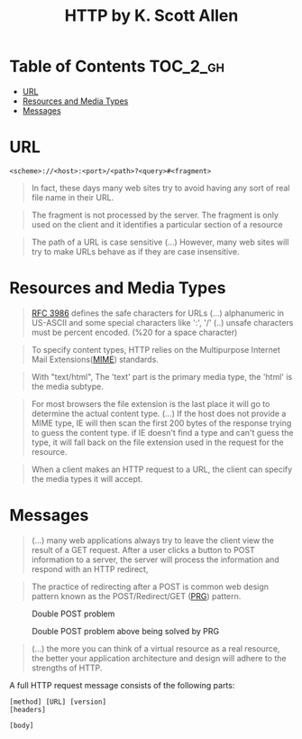#+TITLE: HTTP by K. Scott Allen

* Table of Contents :TOC_2_gh:
 - [[#url][URL]]
 - [[#resources-and-media-types][Resources and Media Types]]
 - [[#messages][Messages]]

* URL
#+BEGIN_EXAMPLE
  <scheme>://<host>:<port>/<path>?<query>#<fragment>
#+END_EXAMPLE

#+BEGIN_QUOTE
In fact, these days many web sites try to avoid having any sort of real file name in their URL.
#+END_QUOTE

#+BEGIN_QUOTE
The fragment is not processed by the server.  The fragment is only used on the client and it identifies a
particular section of a resource
#+END_QUOTE

#+BEGIN_QUOTE
The path of a URL is case sensitive (...)
However, many web sites will try to make URLs behave as if they are case insensitive.
#+END_QUOTE

* Resources and Media Types
#+BEGIN_QUOTE
[[https://www.ietf.org/rfc/rfc3986.txt][RFC 3986]] defines the safe characters for URLs (...) alphanumeric in US-ASCII and some special characters like ':', '/'
(..) unsafe characters must be percent encoded. (%20 for a space character)
#+END_QUOTE

#+BEGIN_QUOTE
To specify content types, HTTP relies on the Multipurpose Internet Mail Extensions([[https://en.wikipedia.org/wiki/MIME][MIME]]) standards.
#+END_QUOTE

#+BEGIN_QUOTE
With "text/html", The 'text' part is the primary media type, the 'html' is the media subtype.
#+END_QUOTE

#+BEGIN_QUOTE
For most browsers the file extension is the last place it will go to determine the actual content type.
(...) If the host does not provide a MIME type, IE will then scan the first 200 bytes of the response
trying to guess the content type.  if IE doesn't find a type and can't guess the type,
it will fall back on the file extension used in the request for the resource.
#+END_QUOTE

#+BEGIN_QUOTE
When a client makes an HTTP request to a URL, the client can specify the media types it will accept.
#+END_QUOTE

* Messages
#+BEGIN_QUOTE
(...) many web applications always try to leave the client view the result of a GET request.
After a user clicks a button to POST information to a server, the server will process the information
and respond with an HTTP redirect,
#+END_QUOTE

#+BEGIN_QUOTE
The practice of redirecting after a POST is common web design pattern known as the
POST/Redirect/GET ([[https://en.wikipedia.org/wiki/Post/Redirect/Get][PRG]]) pattern.
#+END_QUOTE

#+CAPTION: Double POST problem
[[file:img/screenshot_2017-01-30_18-12-14.png]]

#+CAPTION: Double POST problem above being solved by PRG
[[file:img/screenshot_2017-01-30_18-16-17.png]]

#+BEGIN_QUOTE
(...) the more you can think of a virtual resource as a real resource,
the better your application architecture and design will adhere to the strengths of HTTP.
#+END_QUOTE

A full HTTP request message consists of the following parts:
#+BEGIN_EXAMPLE
  [method] [URL] [version]
  [headers]

  [body]
#+END_EXAMPLE
